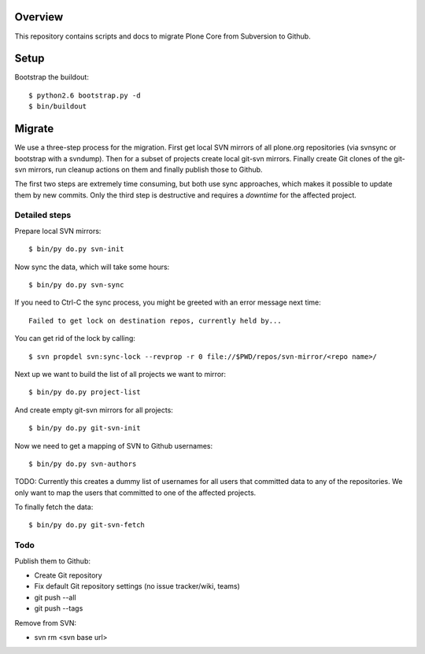 Overview
========

This repository contains scripts and docs to migrate Plone Core from Subversion
to Github.

Setup
=====

Bootstrap the buildout::

  $ python2.6 bootstrap.py -d
  $ bin/buildout

Migrate
=======

We use a three-step process for the migration. First get local SVN mirrors of
all plone.org repositories (via svnsync or bootstrap with a svndump). Then for
a subset of projects create local git-svn mirrors. Finally create Git clones of
the git-svn mirrors, run cleanup actions on them and finally publish those to
Github.

The first two steps are extremely time consuming, but both use sync approaches,
which makes it possible to update them by new commits. Only the third step is
destructive and requires a `downtime` for the affected project.

Detailed steps
--------------

Prepare local SVN mirrors::

  $ bin/py do.py svn-init

Now sync the data, which will take some hours::

  $ bin/py do.py svn-sync

If you need to Ctrl-C the sync process, you might be greeted with an error
message next time::

  Failed to get lock on destination repos, currently held by...

You can get rid of the lock by calling::

  $ svn propdel svn:sync-lock --revprop -r 0 file://$PWD/repos/svn-mirror/<repo name>/

Next up we want to build the list of all projects we want to mirror::

  $ bin/py do.py project-list

And create empty git-svn mirrors for all projects::

  $ bin/py do.py git-svn-init

Now we need to get a mapping of SVN to Github usernames::

  $ bin/py do.py svn-authors

TODO: Currently this creates a dummy list of usernames for all users that
committed data to any of the repositories. We only want to map the users that
committed to one of the affected projects.

To finally fetch the data::

  $ bin/py do.py git-svn-fetch

Todo
----

Publish them to Github:

- Create Git repository
- Fix default Git repository settings (no issue tracker/wiki, teams)
- git push --all
- git push --tags

Remove from SVN:

- svn rm <svn base url>

